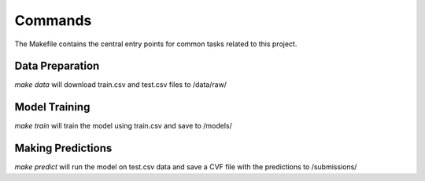 Commands
========

The Makefile contains the central entry points for common tasks related to this project.

Data Preparation
^^^^^^^^^^^^^^^^

`make data` will download train.csv and test.csv files to /data/raw/


Model Training
^^^^^^^^^^^^^^

`make train` will train the model using train.csv and save to /models/


Making Predictions
^^^^^^^^^^^^^^^^^^

`make predict` will run the model on test.csv data and save a CVF file
with the predictions to /submissions/